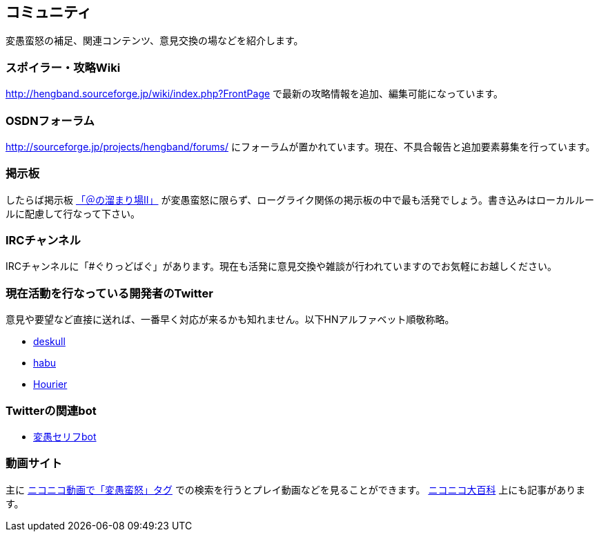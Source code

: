 :lang: ja
:doctype: article

## コミュニティ

変愚蛮怒の補足、関連コンテンツ、意見交換の場などを紹介します。

### スポイラー・攻略Wiki

link:http://hengband.sourceforge.jp/wiki/index.php?FrontPage[http://hengband.sourceforge.jp/wiki/index.php?FrontPage] で最新の攻略情報を追加、編集可能になっています。

### OSDNフォーラム

link:http://sourceforge.jp/projects/hengband/forums/[http://sourceforge.jp/projects/hengband/forums/] にフォーラムが置かれています。現在、不具合報告と追加要素募集を行っています。

### 掲示板

したらば掲示板 link:http://jbbs.livedoor.jp/game/9358/[「＠の溜まり場II」] が変愚蛮怒に限らず、ローグライク関係の掲示板の中で最も活発でしょう。書き込みはローカルルールに配慮して行なって下さい。

### IRCチャンネル

IRCチャンネルに「#ぐりっどばぐ」があります。現在も活発に意見交換や雑談が行われていますのでお気軽にお越しください。

### 現在活動を行なっている開発者のTwitter

意見や要望など直接に送れば、一番早く対応が来るかも知れません。以下HNアルファベット順敬称略。

* link:https://twitter.com/deskull[deskull]
* link:https://twitter.com/habu1010[habu]
* link:https://twitter.com/hiromi_yuh[Hourier]

### Twitterの関連bot

* link:https://twitter.com/hengband_speak[変愚セリフbot]

### 動画サイト

主に link:http://www.nicovideo.jp/tag/%E5%A4%89%E6%84%9A%E8%9B%AE%E6%80%92[ニコニコ動画で「変愚蛮怒」タグ] での検索を行うとプレイ動画などを見ることができます。 link:http://dic.nicovideo.jp/a/%E5%A4%89%E6%84%9A%E8%9B%AE%E6%80%92[ニコニコ大百科] 上にも記事があります。


